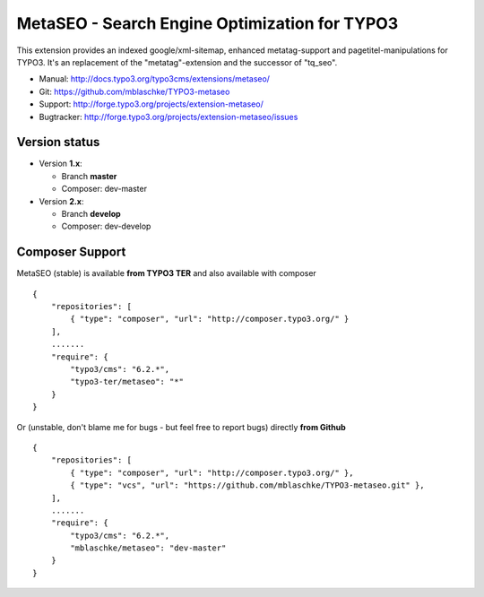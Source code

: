 MetaSEO - Search Engine Optimization for TYPO3
==============================================

This extension provides an indexed google/xml-sitemap, enhanced metatag-support and pagetitel-manipulations for TYPO3.
It's an replacement of the "metatag"-extension and the successor of "tq_seo".

* Manual:     http://docs.typo3.org/typo3cms/extensions/metaseo/
* Git:        https://github.com/mblaschke/TYPO3-metaseo
* Support:    http://forge.typo3.org/projects/extension-metaseo/
* Bugtracker: http://forge.typo3.org/projects/extension-metaseo/issues

Version status
--------------

* Version **1.x**:

  + Branch **master**

  + Composer: dev-master

* Version **2.x**:

  + Branch **develop**

  + Composer: dev-develop



Composer Support
----------------

MetaSEO (stable) is available **from TYPO3 TER** and also available with composer ::

    {
        "repositories": [
            { "type": "composer", "url": "http://composer.typo3.org/" }
        ],
        .......
        "require": {
            "typo3/cms": "6.2.*",
            "typo3-ter/metaseo": "*"
        }
    }

Or (unstable, don't blame me for bugs - but feel free to report bugs) directly **from Github** ::

    {
        "repositories": [
            { "type": "composer", "url": "http://composer.typo3.org/" },
            { "type": "vcs", "url": "https://github.com/mblaschke/TYPO3-metaseo.git" },
        ],
        .......
        "require": {
            "typo3/cms": "6.2.*",
            "mblaschke/metaseo": "dev-master"
        }
    }

